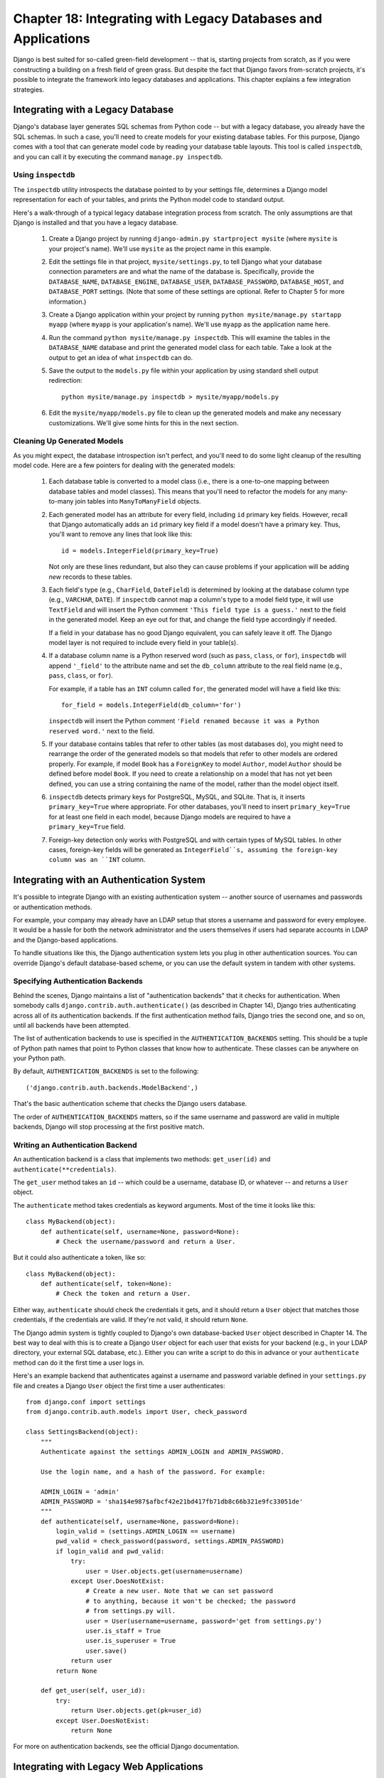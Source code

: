 ==============================================================
Chapter 18: Integrating with Legacy Databases and Applications
==============================================================

Django is best suited for so-called green-field development -- that is, starting
projects from scratch, as if you were constructing a building on a fresh field
of green grass. But despite the fact that Django favors from-scratch projects,
it's possible to integrate the framework into legacy databases and
applications. This chapter explains a few integration strategies.

Integrating with a Legacy Database
==================================

Django's database layer generates SQL schemas from Python code -- but with
a legacy database, you already have the SQL schemas. In such a case,
you'll need to create models for your existing database tables. For this
purpose, Django comes with a tool that can generate model code by reading your
database table layouts. This tool is called ``inspectdb``, and you can call it
by executing the command ``manage.py inspectdb``.

Using ``inspectdb``
-------------------

The ``inspectdb`` utility introspects the database pointed to by your settings
file, determines a Django model representation for each of your tables, and
prints the Python model code to standard output.

Here's a walk-through of a typical legacy database integration process from
scratch. The only assumptions are that Django is installed and that you have a
legacy database.

    1. Create a Django project by running
       ``django-admin.py startproject mysite`` (where ``mysite`` is your
       project's name). We'll use ``mysite`` as the project name in this
       example.

    2. Edit the settings file in that project, ``mysite/settings.py``,
       to tell Django what your database connection parameters are and what
       the name of the database is. Specifically, provide the
       ``DATABASE_NAME``, ``DATABASE_ENGINE``, ``DATABASE_USER``,
       ``DATABASE_PASSWORD``, ``DATABASE_HOST``, and ``DATABASE_PORT`` settings.
       (Note that some of these settings are optional. Refer to Chapter 5 for
       more information.)

    3. Create a Django application within your project by running
       ``python mysite/manage.py startapp myapp`` (where ``myapp`` is your
       application's name). We'll use ``myapp`` as the application name here.

    4. Run the command ``python mysite/manage.py inspectdb``. This will
       examine the tables in the ``DATABASE_NAME`` database and print the 
       generated model class for each table. Take a look at the output to get
       an idea of what ``inspectdb`` can do.

    5. Save the output to the ``models.py`` file within your application by using
       standard shell output redirection::

           python mysite/manage.py inspectdb > mysite/myapp/models.py

    6. Edit the ``mysite/myapp/models.py`` file to clean up the generated
       models and make any necessary customizations. We'll give
       some hints for this in the next section.

Cleaning Up Generated Models
----------------------------

As you might expect, the database introspection isn't perfect, and you'll need
to do some light cleanup of the resulting model code. Here are a few pointers
for dealing with the generated models:

    1. Each database table is converted to a model class (i.e., there is a
       one-to-one mapping between database tables and model classes). This means
       that you'll need to refactor the models for any many-to-many join tables
       into ``ManyToManyField`` objects.

    2. Each generated model has an attribute for every field, including
       ``id`` primary key fields. However, recall that Django automatically
       adds an ``id`` primary key field if a model doesn't have a primary key.
       Thus, you'll want to remove any lines that look like this::

           id = models.IntegerField(primary_key=True)

       Not only are these lines redundant, but also they can cause problems if your
       application will be adding *new* records to these tables.

    3. Each field's type (e.g., ``CharField``, ``DateField``) is determined by
       looking at the database column type (e.g., ``VARCHAR``, ``DATE``). If
       ``inspectdb`` cannot map a column's type to a model field type, it will
       use ``TextField`` and will insert the Python comment
       ``'This field type is a guess.'`` next to the field in the generated
       model. Keep an eye out for that, and change the field type accordingly
       if needed.

       If a field in your database has no good Django equivalent, you can
       safely leave it off. The Django model layer is not required to include
       every field in your table(s).

    4. If a database column name is a Python reserved word (such as ``pass``,
       ``class``, or ``for``), ``inspectdb`` will append ``'_field'`` to the
       attribute name and set the ``db_column`` attribute to the real field
       name (e.g., ``pass``, ``class``, or ``for``).

       For example, if a table has an ``INT`` column called ``for``, the generated
       model will have a field like this::

           for_field = models.IntegerField(db_column='for')

       ``inspectdb`` will insert the Python comment
       ``'Field renamed because it was a Python reserved word.'`` next to the
       field.

    5. If your database contains tables that refer to other tables (as most
       databases do), you might need to rearrange the order of the generated
       models so that models that refer to other models are ordered properly.
       For example, if model ``Book`` has a ``ForeignKey`` to model ``Author``,
       model ``Author`` should be defined before model ``Book``.  If you need 
       to create a relationship on a model that has not yet been defined, you 
       can use a string containing the name of the model, rather than the model
       object itself.

    6. ``inspectdb`` detects primary keys for PostgreSQL, MySQL, and SQLite.
       That is, it inserts ``primary_key=True`` where appropriate. For other
       databases, you'll need to insert ``primary_key=True`` for at least one
       field in each model, because Django models are required to have a
       ``primary_key=True`` field.

    7. Foreign-key detection only works with PostgreSQL and with certain types
       of MySQL tables. In other cases, foreign-key fields will be generated as
       ``IntegerField``s, assuming the foreign-key column was an ``INT``
       column.

Integrating with an Authentication System
=========================================

It's possible to integrate Django with an existing authentication system --
another source of usernames and passwords or authentication methods.

For example, your company may already have an LDAP setup that stores a username
and password for every employee. It would be a hassle for both the network
administrator and the users themselves if users had separate accounts in LDAP
and the Django-based applications.

To handle situations like this, the Django authentication system lets you
plug in other authentication sources. You can override Django's default
database-based scheme, or you can use the default system in tandem with other
systems.

Specifying Authentication Backends
----------------------------------

Behind the scenes, Django maintains a list of "authentication backends" that it
checks for authentication. When somebody calls
``django.contrib.auth.authenticate()`` (as described in Chapter 14), Django
tries authenticating across all of its authentication backends. If the first
authentication method fails, Django tries the second one, and so on, until all
backends have been attempted.

The list of authentication backends to use is specified in the
``AUTHENTICATION_BACKENDS`` setting. This should be a tuple of Python path
names that point to Python classes that know how to authenticate. These classes
can be anywhere on your Python path.

By default, ``AUTHENTICATION_BACKENDS`` is set to the following::

    ('django.contrib.auth.backends.ModelBackend',)

That's the basic authentication scheme that checks the Django users database.

The order of ``AUTHENTICATION_BACKENDS`` matters, so if the same username and
password are valid in multiple backends, Django will stop processing at the
first positive match.

Writing an Authentication Backend
---------------------------------

An authentication backend is a class that implements two methods:
``get_user(id)`` and ``authenticate(**credentials)``.

The ``get_user`` method takes an ``id`` -- which could be a username, database
ID, or whatever -- and returns a ``User`` object.

The  ``authenticate`` method takes credentials as keyword arguments. Most of
the time it looks like this::

    class MyBackend(object):
        def authenticate(self, username=None, password=None):
            # Check the username/password and return a User.

But it could also authenticate a token, like so::

    class MyBackend(object):
        def authenticate(self, token=None):
            # Check the token and return a User.

Either way, ``authenticate`` should check the credentials it gets, and it
should return a ``User`` object that matches those credentials, if the
credentials are valid. If they're not valid, it should return ``None``.

The Django admin system is tightly coupled to Django's own database-backed
``User`` object described in Chapter 14. The best way to deal with this is to
create a Django ``User`` object for each user that exists for your backend 
(e.g., in your LDAP directory, your external SQL database, etc.). Either you can 
write a script to do this in advance or your ``authenticate`` method can do it
the first time a user logs in.

Here's an example backend that authenticates against a username and password
variable defined in your ``settings.py`` file and creates a Django ``User``
object the first time a user authenticates::

    from django.conf import settings
    from django.contrib.auth.models import User, check_password

    class SettingsBackend(object):
        """
        Authenticate against the settings ADMIN_LOGIN and ADMIN_PASSWORD.

        Use the login name, and a hash of the password. For example:

        ADMIN_LOGIN = 'admin'
        ADMIN_PASSWORD = 'sha1$4e987$afbcf42e21bd417fb71db8c66b321e9fc33051de'
        """
        def authenticate(self, username=None, password=None):
            login_valid = (settings.ADMIN_LOGIN == username)
            pwd_valid = check_password(password, settings.ADMIN_PASSWORD)
            if login_valid and pwd_valid:
                try:
                    user = User.objects.get(username=username)
                except User.DoesNotExist:
                    # Create a new user. Note that we can set password
                    # to anything, because it won't be checked; the password
                    # from settings.py will.
                    user = User(username=username, password='get from settings.py')
                    user.is_staff = True
                    user.is_superuser = True
                    user.save()
                return user
            return None

        def get_user(self, user_id):
            try:
                return User.objects.get(pk=user_id)
            except User.DoesNotExist:
                return None

For more on authentication backends, see the official Django documentation.

Integrating with Legacy Web Applications
========================================

It's possible to run a Django application on the same Web server as an
application powered by another technology. The most straightforward way of
doing this is to use Apache's configuration file, ``httpd.conf``, to delegate
different URL patterns to different technologies. (Note that Chapter 12 covers
Django deployment on Apache/mod_python, so it might be worth reading that
chapter first before attempting this integration.)

The key is that Django will be activated for a particular URL pattern only if
your ``httpd.conf`` file says so. The default deployment explained in Chapter
12 assumes you want Django to power every page on a particular domain::

    <Location "/">
        SetHandler python-program
        PythonHandler django.core.handlers.modpython
        SetEnv DJANGO_SETTINGS_MODULE mysite.settings
        PythonDebug On
    </Location>

Here, the ``<Location "/">`` line means "handle every URL, starting at the
root," with Django.

It's perfectly fine to limit this ``<Location>`` directive to a certain
directory tree. For example, say you have a legacy PHP application that powers
most pages on a domain and you want to install a Django admin site at
``/admin/`` without disrupting the PHP code. To do this, just set the
``<Location>`` directive to ``/admin/``::

    <Location "/admin/">
        SetHandler python-program
        PythonHandler django.core.handlers.modpython
        SetEnv DJANGO_SETTINGS_MODULE mysite.settings
        PythonDebug On
    </Location>

With this in place, only the URLs that start with ``/admin/`` will activate
Django. Any other page will use whatever infrastructure already existed.

Note that attaching Django to a qualified URL (such as ``/admin/`` in this
section's example) does not affect the Django URL parsing. Django works with the
absolute URL (e.g., ``/admin/people/person/add/``), not a "stripped" version of
the URL (e.g., ``/people/person/add/``). This means that your root URLconf
should include the leading ``/admin/``.

What's Next?
============

If you're a native English speaker, you might not have noticed one of the
coolest features of Django's admin site: it's available in more than 50
different languages! This is made possible by Django's internationalization
framework (and the hard work of Django's volunteer translators). The
`next chapter`_ explains how to use this framework to provide localized Django
sites.

.. _next chapter: ../chapter19/
